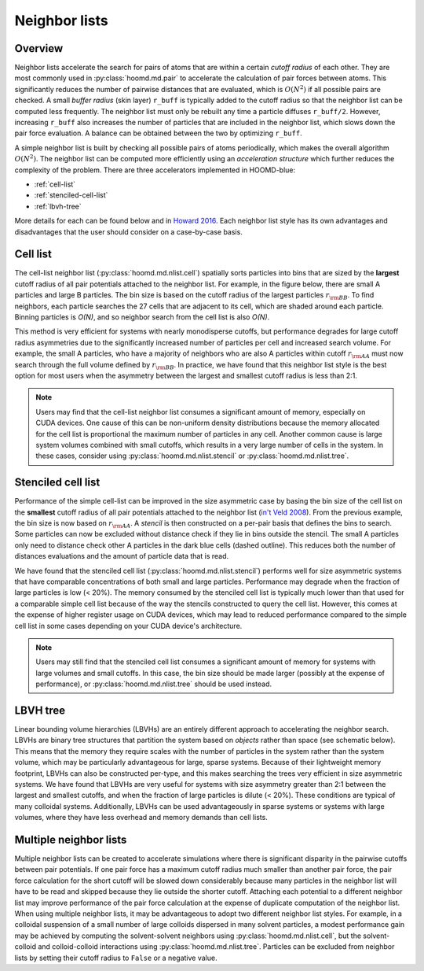 Neighbor lists
==============

Overview
--------

Neighbor lists accelerate the search for pairs of atoms that are within a certain *cutoff radius* of each other.
They are most commonly used in :py:class:`hoomd.md.pair` to accelerate the calculation of pair forces between
atoms. This significantly reduces the number of pairwise distances that are evaluated, which is
:math:`O(N^2)` if all possible pairs are checked. A small *buffer radius* (skin layer) ``r_buff`` is typically
added to the cutoff radius so that the neighbor list can be computed less frequently. The neighbor list must only be
rebuilt any time a particle diffuses ``r_buff/2``. However, increasing ``r_buff`` also increases
the number of particles that are included in the neighbor list, which slows down the pair force evaluation. A balance
can be obtained between the two by optimizing ``r_buff``.

A simple neighbor list is built by checking all possible pairs of atoms periodically, which makes the overall algorithm
:math:`O(N^2)`. The neighbor list can be computed more efficiently using an *acceleration structure* which further
reduces the complexity of the problem. There are three accelerators implemented in HOOMD-blue:

* :ref:`cell-list`

* :ref:`stenciled-cell-list`

* :ref:`lbvh-tree`

More details for each can be found below and in `Howard 2016 <http://dx.doi.org/10.1016/j.cpc.2016.02.003>`_. Each
neighbor list style has its own advantages and disadvantages that the user should consider on a case-by-case basis.

.. _cell-list:

Cell list
---------

The cell-list neighbor list (:py:class:`hoomd.md.nlist.cell`) spatially sorts particles into bins that
are sized by the **largest** cutoff radius of all pair potentials attached to the neighbor list. For example, in the
figure below, there are small A particles and large B particles. The bin size is based on the cutoff radius of the
largest particles :math:`r_{\rm BB}`. To find neighbors, each particle searches the 27 cells that are adjacent to
its cell, which are shaded around each particle. Binning particles is *O(N)*, and so neighbor search from the cell
list is also *O(N)*.

.. image:: cell_list.png
    :width: 250 px
    :align: center
    :alt: Cell list schematic

This method is very efficient for systems with nearly monodisperse cutoffs, but performance degrades for large cutoff
radius asymmetries due to the significantly increased number of particles per cell and increased search volume. For
example, the small A particles, who have a majority of neighbors who are also A particles within cutoff :math:`r_{\rm AA}`
must now search through the full volume defined by :math:`r_{\rm BB}`. In practice, we have found that this neighbor
list style is the best option for most users when the asymmetry between the largest and smallest cutoff radius is
less than 2:1.

.. note::
    Users may find that the cell-list neighbor list consumes a significant amount of memory, especially on CUDA devices.
    One cause of this can be non-uniform density distributions because the memory allocated for the cell list
    is proportional the maximum number of particles in any cell. Another common cause is large system volumes combined
    with small cutoffs, which results in a very large number of cells in the system. In these cases, consider using
    :py:class:`hoomd.md.nlist.stencil` or :py:class:`hoomd.md.nlist.tree`.

.. _stenciled-cell-list:

Stenciled cell list
-------------------

Performance of the simple cell-list can be improved in the size asymmetric case by basing the bin size of the cell
list on the **smallest** cutoff radius of all pair potentials attached to the neighbor list
(`in't Veld 2008 <http://dx.doi.org/10.1016/j.cpc.2008.03.005>`_). From the previous example, the bin size is now based
on :math:`r_{\rm AA}`. A *stencil* is then constructed on a per-pair basis that defines the bins to search. Some particles
can now be excluded without distance check if they lie in bins outside the stencil. The small A particles only need
to distance check other A particles in the dark blue cells (dashed outline). This reduces both the number of distances
evaluations and the amount of particle data that is read.

.. image:: stencil_schematic.png
    :width: 300 px
    :align: center
    :alt: Stenciled cell list schematic

We have found that the stenciled cell list (:py:class:`hoomd.md.nlist.stencil`) performs well for size asymmetric systems
that have comparable concentrations of both small and large particles. Performance may degrade when the fraction of
large particles is low (< 20%). The memory consumed by the stenciled cell list is typically much lower than that used
for a comparable simple cell list because of the way the stencils constructed to query the cell list. However, this
comes at the expense of higher register usage on CUDA devices, which may lead to reduced performance compared to the
simple cell list in some cases depending on your CUDA device's architecture.

.. note::
    Users may still find that the stenciled cell list consumes a significant amount of memory for systems with large
    volumes and small cutoffs. In this case, the bin size should be made larger (possibly at the expense of
    performance), or :py:class:`hoomd.md.nlist.tree` should be used instead.

.. _lbvh-tree:

LBVH tree
---------

Linear bounding volume hierarchies (LBVHs) are an entirely different approach to accelerating the neighbor search.
LBVHs are binary tree structures that partition the system based on *objects* rather than space (see schematic below).
This means that the memory they require scales with the number of particles in the system rather than the system volume,
which may be particularly advantageous for large, sparse systems. Because of their lightweight memory footprint,
LBVHs can also be constructed per-type, and this makes searching the trees very efficient in size asymmetric systems.
We have found that LBVHs are very useful for systems with size asymmetry greater than 2:1 between the largest
and smallest cutoffs, and when the fraction of large particles is dilute (< 20%). These conditions are typical of many
colloidal systems. Additionally, LBVHs can be used advantageously in sparse systems or systems with large volumes,
where they have less overhead and memory demands than cell lists.

.. image:: tree_schematic.png
    :width: 400 px
    :align: center
    :alt: LBVH tree schematic

Multiple neighbor lists
-----------------------

Multiple neighbor lists can be created to accelerate simulations where there is significant disparity in the pairwise
cutoffs between pair potentials. If one pair force has a maximum cutoff radius much smaller than
another pair force, the pair force calculation for the short cutoff will be slowed down considerably because many
particles in the neighbor list will have to be read and skipped because they lie outside the shorter cutoff. Attaching
each potential to a different neighbor list may improve performance of the pair force calculation at the expense of
duplicate computation of the neighbor list. When using multiple neighbor lists, it may be advantageous to adopt two
different neighbor list styles. For example, in a colloidal suspension of a small number of large colloids dispersed
in many solvent particles, a modest performance gain may be achieved by computing the solvent-solvent neighbors using
:py:class:`hoomd.md.nlist.cell`, but the solvent-colloid and colloid-colloid interactions using :py:class:`hoomd.md.nlist.tree`.
Particles can be excluded from neighbor lists by setting their cutoff radius to ``False`` or a negative value.
